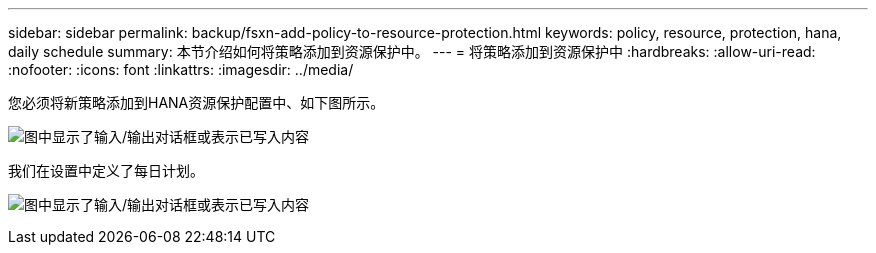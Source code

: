 ---
sidebar: sidebar 
permalink: backup/fsxn-add-policy-to-resource-protection.html 
keywords: policy, resource, protection, hana, daily schedule 
summary: 本节介绍如何将策略添加到资源保护中。 
---
= 将策略添加到资源保护中
:hardbreaks:
:allow-uri-read: 
:nofooter: 
:icons: font
:linkattrs: 
:imagesdir: ../media/


[role="lead"]
您必须将新策略添加到HANA资源保护配置中、如下图所示。

image:amazon-fsx-image86.png["图中显示了输入/输出对话框或表示已写入内容"]

我们在设置中定义了每日计划。

image:amazon-fsx-image87.png["图中显示了输入/输出对话框或表示已写入内容"]
